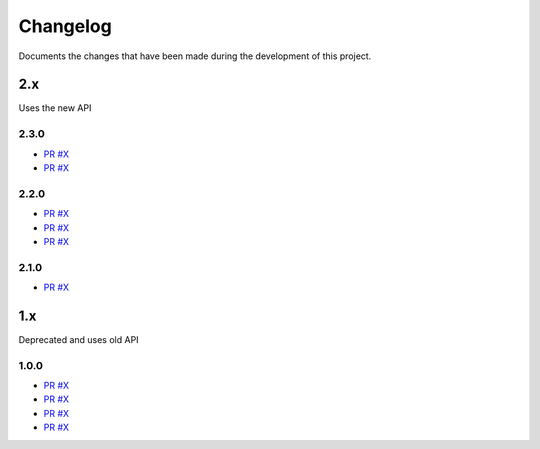 =========
Changelog
=========

Documents the changes that have been made during the development of this
project.

2.x
===

Uses the new API

2.3.0
-----

* `PR #X <https://github.com/ionux/new-api-php-client/pull/1>`_
* `PR #X <https://github.com/ionux/new-api-php-client/pull/1>`_

2.2.0
-----

* `PR #X <https://github.com/ionux/new-api-php-client/pull/1>`_
* `PR #X <https://github.com/ionux/new-api-php-client/pull/1>`_
* `PR #X <https://github.com/ionux/new-api-php-client/pull/1>`_

2.1.0
-----

* `PR #X <https://github.com/ionux/new-api-php-client/pull/1>`_

1.x
===

Deprecated and uses old API

1.0.0
-----

* `PR #X <https://github.com/ionux/new-api-php-client/pull/1>`_
* `PR #X <https://github.com/ionux/new-api-php-client/pull/1>`_
* `PR #X <https://github.com/ionux/new-api-php-client/pull/1>`_
* `PR #X <https://github.com/ionux/new-api-php-client/pull/1>`_
